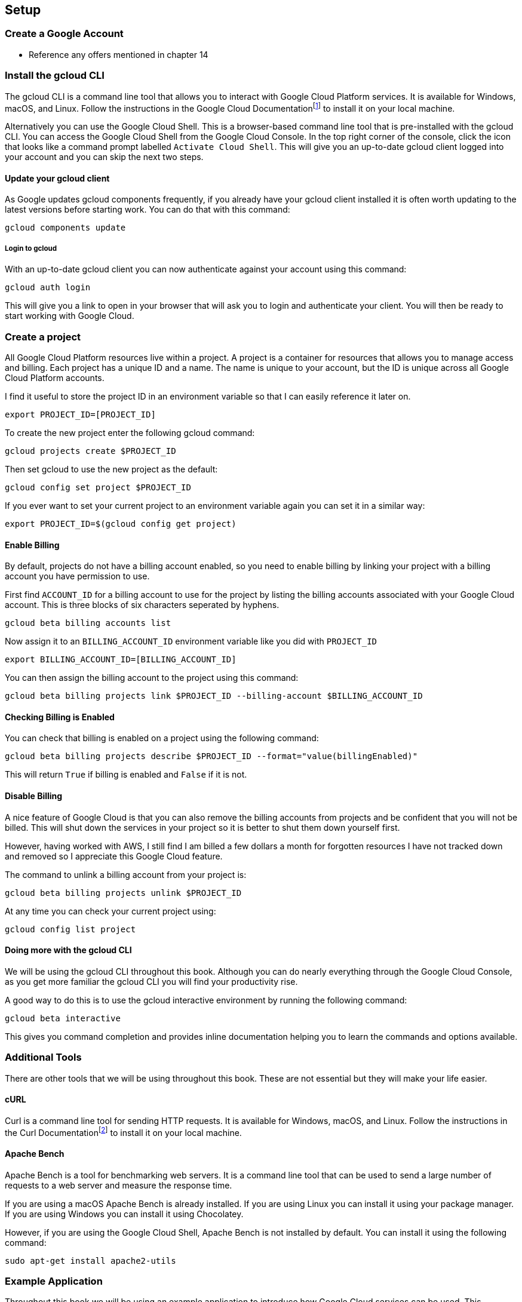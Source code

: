 [[chapter_s1]]

== Setup

=== Create a Google Account

* Reference any offers mentioned in chapter 14

=== Install the gcloud CLI

The gcloud CLI is a command line tool that allows you to interact with Google Cloud Platform services. It is available for Windows, macOS, and Linux. Follow the instructions in the Google Cloud
Documentationfootnote:[https://cloud.google.com/sdk/docs/install] to install it on your local machine.

Alternatively you can use the Google Cloud Shell. This is a browser-based command line tool that is pre-installed with the gcloud CLI. You can access the Google Cloud Shell from the Google Cloud Console. In the top right corner of the console, click the icon that looks like a command prompt labelled `Activate Cloud Shell`. This will give you an up-to-date gcloud client logged into your account and you can skip the next two steps.

==== Update your gcloud client

As Google updates gcloud components frequently, if you already have your gcloud client installed it is often worth updating to the latest versions before starting work. You can do that with this
command:

[source,bash]
----
gcloud components update
----

===== Login to gcloud

With an up-to-date gcloud client you can now authenticate against your account using this command:

[source,bash]
----
gcloud auth login
----

This will give you a link to open in your browser that will ask you to login and authenticate your client. You will then be ready to start working with Google Cloud.

=== Create a project

All Google Cloud Platform resources live within a project. A project is a container for resources that allows you to manage access and billing. Each project has a unique ID and a name. The name is
unique to your account, but the ID is unique across all Google Cloud Platform accounts.

I find it useful to store the project ID in an environment variable so that I can easily reference it later on.

[source,bash]
----
export PROJECT_ID=[PROJECT_ID]
----

To create the new project enter the following gcloud command:

[source,bash]
----
gcloud projects create $PROJECT_ID
----

Then set gcloud to use the new project as the default:

[source,bash]
----
gcloud config set project $PROJECT_ID
----

If you ever want to set your current project to an environment variable again you can set it in a similar way:

[source,bash]
----
export PROJECT_ID=$(gcloud config get project)
----

==== Enable Billing

By default, projects do not have a billing account enabled, so you need to enable billing by linking your project with a billing account you have permission to use.

First find `ACCOUNT_ID` for a billing account to use for the project by listing the billing accounts associated with your Google Cloud account. This is three blocks of six characters seperated by
hyphens.

[source,bash]
----
gcloud beta billing accounts list
----

Now assign it to an `BILLING_ACCOUNT_ID` environment variable like you did with `PROJECT_ID`

[source,bash]
----
export BILLING_ACCOUNT_ID=[BILLING_ACCOUNT_ID]
----

You can then assign the billing account to the project using this command:

[source,bash]
----
gcloud beta billing projects link $PROJECT_ID --billing-account $BILLING_ACCOUNT_ID
----

==== Checking Billing is Enabled

You can check that billing is enabled on a project using the following command:

[source,bash]
----
gcloud beta billing projects describe $PROJECT_ID --format="value(billingEnabled)"
----

This will return `True` if billing is enabled and `False` if it is not.

==== Disable Billing

A nice feature of Google Cloud is that you can also remove the billing accounts from projects and be confident that you will not be billed. This will shut down the services in your project so it is
better to shut them down yourself first.

However, having worked with AWS, I still find
I am billed a few dollars a month for forgotten resources I have not tracked down and removed so I appreciate this Google Cloud feature.

The command to unlink a billing account from your project is:

[source,bash]
----
gcloud beta billing projects unlink $PROJECT_ID
----

At any time you can check your current project using:

[source,bash]
----
gcloud config list project
----

==== Doing more with the gcloud CLI

We will be using the gcloud CLI throughout this book. Although you can do nearly everything through the Google Cloud Console, as you get more familiar the gcloud CLI you will find your
productivity rise.

A good way to do this is to use the gcloud interactive environment by running the following command:

[source,bash]
----
gcloud beta interactive
----

This gives you command completion and provides inline documentation helping you to learn the commands and options available.

=== Additional Tools

There are other tools that we will be using throughout this book. These are not essential but they will make your life easier.

==== cURL

Curl is a command line tool for sending HTTP requests. It is available for Windows, macOS, and Linux. Follow the instructions in the Curl Documentationfootnote:[https://curl.haxx.se/download.html] to
install it
on your local machine.

==== Apache Bench

Apache Bench is a tool for benchmarking web servers. It is a command line tool that can be used to send a large number of requests to a web server and measure the response time.

If you are using a macOS Apache Bench is already installed. If you are using Linux you can install it using your package manager. If you are using Windows you can install it using Chocolatey.

However, if you are using the Google Cloud Shell, Apache Bench is not installed by default. You can install it using the following command:

[source,bash]
----
sudo apt-get install apache2-utils
----

=== Example Application

Throughout this book we will be using an example application to introduce how Google Cloud services can be used. This application is Skills Mapper.

===== Skills Mapper

Moving to a cloud native style of development is not just about the technologies and techniques it is about the skills of the people building and supporting the applications. If you are working with others, understanding, the knowledge and experience available in your team and the broader organisation can be invaluable.

When you are learning, it is also helpful to understand who else is interested in a topic, who else is learning and if there are any existing experts so you can support each other.

This is where Skills Mapper comes in. It is a web application where people can track skills (tools, technologies, and techniques) they are interested in, learning, using, and moving away from. Skills are automatically mapped to a common ontology.

For individuals, Skills Mapper provides an API that can be used to dynamically create a
"living CV" to display on a webpage or as a section of their online resume. When multiple people use skills mapper, it shows how their combination of skills differs from their peers and suggests what to learn next as well as showing trends in interest.

In an organization or community where people are using skills mapper, it can be used to find experts and construct profiles for job advertisements. It can also suggest communities of practice, learning groups, or support planning of training based on the skills people are using or wish to acquire.

Throughout the book, we will be building out this project using microservices, starting with a tool for individuals and scaling to be an application suitable for thousands of users.

=== Summary
